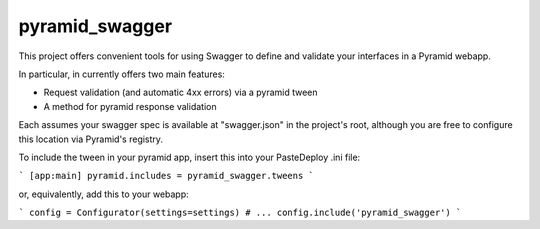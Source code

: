 pyramid_swagger
=======================

This project offers convenient tools for using Swagger to define and validate
your interfaces in a Pyramid webapp.

In particular, in currently offers two main features:

* Request validation (and automatic 4xx errors) via a pyramid tween
* A method for pyramid response validation

Each assumes your swagger spec is available at "swagger.json" in the project's
root, although you are free to configure this location via Pyramid's registry.

To include the tween in your pyramid app, insert this into your PasteDeploy
.ini file:

```
[app:main]
pyramid.includes = pyramid_swagger.tweens
```

or, equivalently, add this to your webapp:

```
config = Configurator(settings=settings)
# ...
config.include('pyramid_swagger')
```
